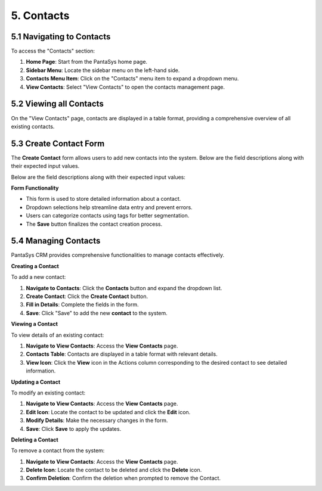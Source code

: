 5. Contacts
===========

5.1 Navigating to Contacts
--------------------------

To access the "Contacts" section:

1. **Home Page**: Start from the PantaSys home page.
2. **Sidebar Menu**: Locate the sidebar menu on the left-hand side.
3. **Contacts Menu Item**: Click on the "Contacts" menu item to expand a dropdown menu.
4. **View Contacts**: Select "View Contacts" to open the contacts management page.

5.2 Viewing all Contacts
--------------------------

On the "View Contacts" page, contacts are displayed in a table format, providing a comprehensive overview of all existing contacts.

.. image:: /_static/en/view_all_contact.jpg
    :alt: Optional alt text for the image
    :align: center
    :width: 600px


5.3 Create Contact Form
-----------------------

The **Create Contact** form allows users to add new contacts into the system. Below are the field descriptions along with their expected input values.

.. image:: /_static/en/create_contact.jpg
    :alt: Optional alt text for the image
    :align: center
    :width: 600px


Below are the field descriptions along with their expected input values:


.. image:: /_static/en/table_contact.jpg
    :alt: Optional alt text for the image
    :align: center
    :width: 600px


**Form Functionality**

- This form is used to store detailed information about a contact.
- Dropdown selections help streamline data entry and prevent errors.
- Users can categorize contacts using tags for better segmentation.
- The **Save** button finalizes the contact creation process.


5.4 Managing Contacts
--------------------------

PantaSys CRM provides comprehensive functionalities to manage contacts effectively.

**Creating a Contact**


To add a new contact:

1. **Navigate to Contacts**: Click the **Contacts** button and expand the dropdown list.
2. **Create Contact**: Click the **Create Contact** button.
3. **Fill in Details**: Complete the fields in the form.
4. **Save**: Click "Save" to add the new **contact** to the system.

**Viewing a Contact**


To view details of an existing contact:

1. **Navigate to View Contacts**: Access the **View Contacts** page.
2. **Contacts Table**: Contacts are displayed in a table format with relevant details.
3. **View Icon**: Click the **View** icon in the Actions column corresponding to the desired contact to see detailed information.

.. image:: /_static/en/contact_view.jpg
    :alt: Optional alt text for the image
    :align: center
    :width: 600px

**Updating a Contact**

To modify an existing contact:

1. **Navigate to View Contacts**: Access the **View Contacts** page.
2. **Edit Icon**: Locate the contact to be updated and click the **Edit** icon.
3. **Modify Details**: Make the necessary changes in the form.
4. **Save**: Click **Save** to apply the updates.

**Deleting a Contact**


To remove a contact from the system:

1. **Navigate to View Contacts**: Access the **View Contacts** page.
2. **Delete Icon**: Locate the contact to be deleted and click the **Delete** icon.
3. **Confirm Deletion**: Confirm the deletion when prompted to remove the Contact.
